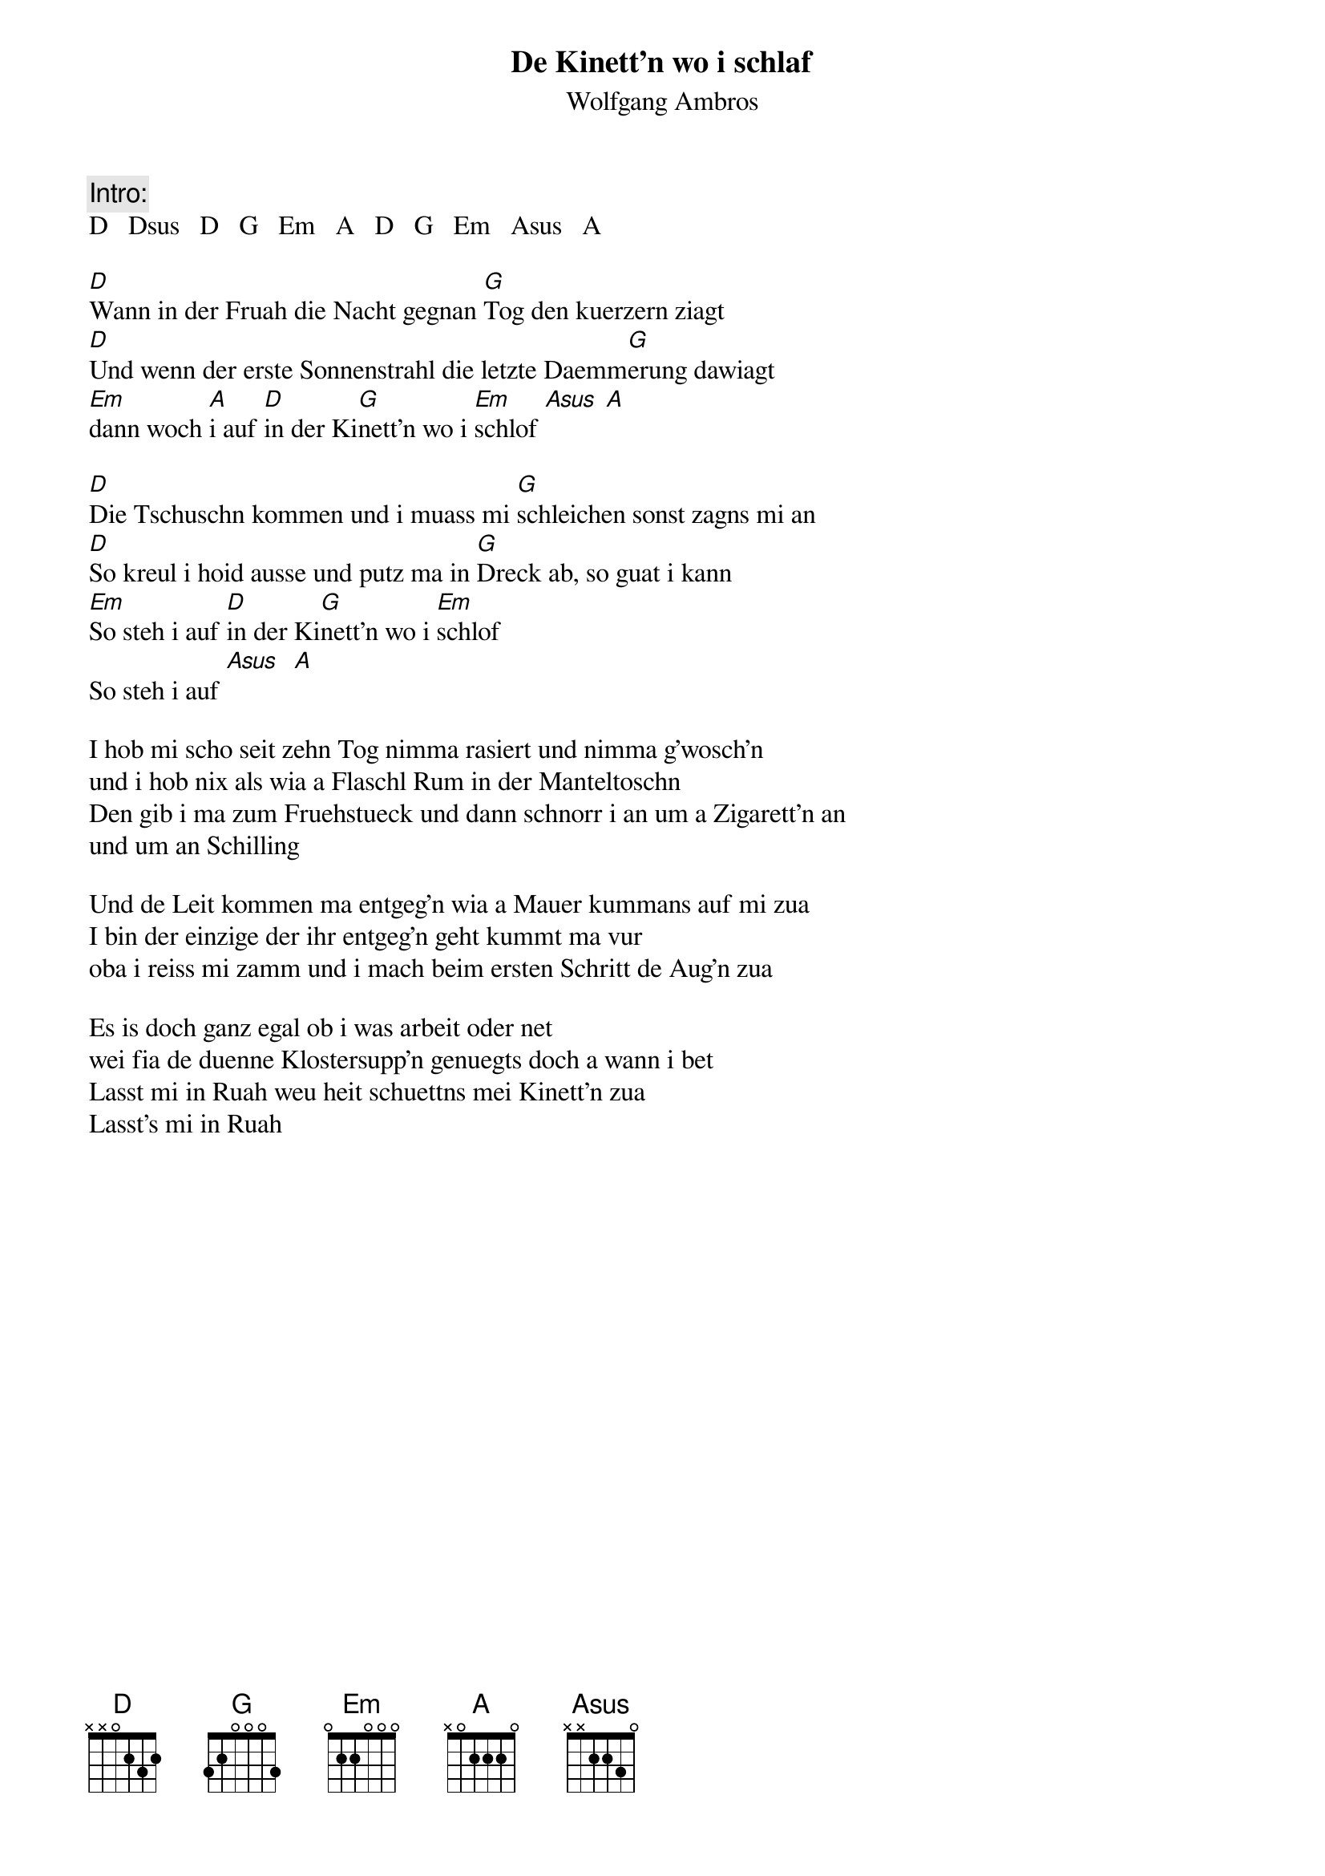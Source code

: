 # From:    Kaempf Michael <Kaempf@p6.gud.siemens.co.at>
{t:De Kinett'n wo i schlaf}
{st:Wolfgang Ambros}

{c:Intro:}
D   Dsus   D   G   Em   A   D   G   Em   Asus   A

[D]Wann in der Fruah die Nacht gegnan [G]Tog den kuerzern ziagt
[D]Und wenn der erste Sonnenstrahl die letzte Daemm[G]erung dawiagt
[Em]dann woch [A]i auf [D]in der Ki[G]nett'n wo i [Em]schlof [Asus] [A]

[D]Die Tschuschn kommen und i muass mi [G]schleichen sonst zagns mi an
[D]So kreul i hoid ausse und putz ma in [G]Dreck ab, so guat i kann
[Em]So steh i auf [D]in der Ki[G]nett'n wo i [Em]schlof
So steh i auf [Asus]  [A]

I hob mi scho seit zehn Tog nimma rasiert und nimma g'wosch'n
und i hob nix als wia a Flaschl Rum in der Manteltoschn
Den gib i ma zum Fruehstueck und dann schnorr i an um a Zigarett'n an
und um an Schilling

Und de Leit kommen ma entgeg'n wia a Mauer kummans auf mi zua
I bin der einzige der ihr entgeg'n geht kummt ma vur
oba i reiss mi zamm und i mach beim ersten Schritt de Aug'n zua

Es is doch ganz egal ob i was arbeit oder net
wei fia de duenne Klostersupp'n genuegts doch a wann i bet
Lasst mi in Ruah weu heit schuettns mei Kinett'n zua
Lasst's mi in Ruah
